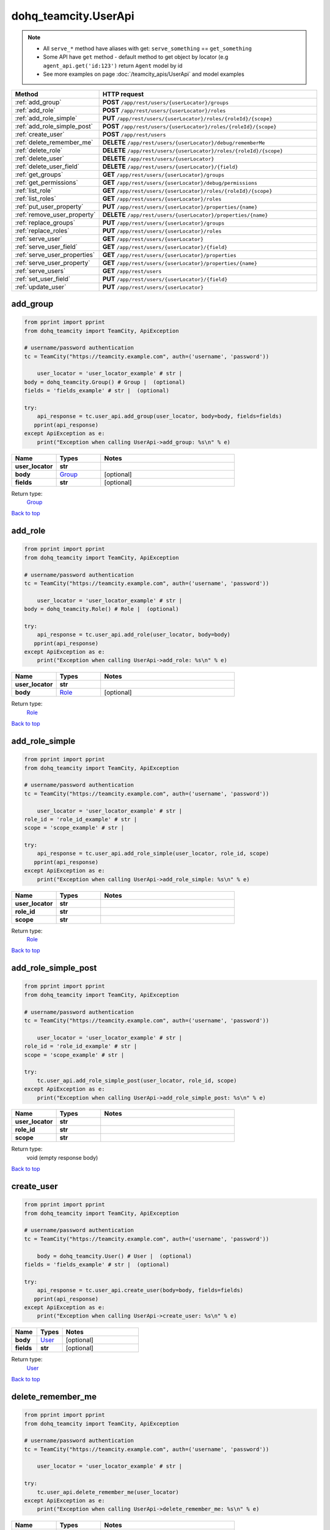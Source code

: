 dohq_teamcity.UserApi
######################################

.. note::

   + All ``serve_*`` method have aliases with get: ``serve_something`` == ``get_something``
   + Some API have ``get`` method - default method to get object by locator (e.g ``agent_api.get('id:123')`` return ``Agent`` model by id
   + See more examples on page :doc:`/teamcity_apis/UserApi` and model examples

.. list-table::
   :widths: 20 80
   :header-rows: 1

   * - Method
     - HTTP request
   * - :ref:`add_group`
     - **POST** ``/app/rest/users/{userLocator}/groups``
   * - :ref:`add_role`
     - **POST** ``/app/rest/users/{userLocator}/roles``
   * - :ref:`add_role_simple`
     - **PUT** ``/app/rest/users/{userLocator}/roles/{roleId}/{scope}``
   * - :ref:`add_role_simple_post`
     - **POST** ``/app/rest/users/{userLocator}/roles/{roleId}/{scope}``
   * - :ref:`create_user`
     - **POST** ``/app/rest/users``
   * - :ref:`delete_remember_me`
     - **DELETE** ``/app/rest/users/{userLocator}/debug/rememberMe``
   * - :ref:`delete_role`
     - **DELETE** ``/app/rest/users/{userLocator}/roles/{roleId}/{scope}``
   * - :ref:`delete_user`
     - **DELETE** ``/app/rest/users/{userLocator}``
   * - :ref:`delete_user_field`
     - **DELETE** ``/app/rest/users/{userLocator}/{field}``
   * - :ref:`get_groups`
     - **GET** ``/app/rest/users/{userLocator}/groups``
   * - :ref:`get_permissions`
     - **GET** ``/app/rest/users/{userLocator}/debug/permissions``
   * - :ref:`list_role`
     - **GET** ``/app/rest/users/{userLocator}/roles/{roleId}/{scope}``
   * - :ref:`list_roles`
     - **GET** ``/app/rest/users/{userLocator}/roles``
   * - :ref:`put_user_property`
     - **PUT** ``/app/rest/users/{userLocator}/properties/{name}``
   * - :ref:`remove_user_property`
     - **DELETE** ``/app/rest/users/{userLocator}/properties/{name}``
   * - :ref:`replace_groups`
     - **PUT** ``/app/rest/users/{userLocator}/groups``
   * - :ref:`replace_roles`
     - **PUT** ``/app/rest/users/{userLocator}/roles``
   * - :ref:`serve_user`
     - **GET** ``/app/rest/users/{userLocator}``
   * - :ref:`serve_user_field`
     - **GET** ``/app/rest/users/{userLocator}/{field}``
   * - :ref:`serve_user_properties`
     - **GET** ``/app/rest/users/{userLocator}/properties``
   * - :ref:`serve_user_property`
     - **GET** ``/app/rest/users/{userLocator}/properties/{name}``
   * - :ref:`serve_users`
     - **GET** ``/app/rest/users``
   * - :ref:`set_user_field`
     - **PUT** ``/app/rest/users/{userLocator}/{field}``
   * - :ref:`update_user`
     - **PUT** ``/app/rest/users/{userLocator}``

.. _add_group:

add_group
-----------------

.. code-block:: python

    from pprint import pprint
    from dohq_teamcity import TeamCity, ApiException

    # username/password authentication
    tc = TeamCity("https://teamcity.example.com", auth=('username', 'password'))

        user_locator = 'user_locator_example' # str | 
    body = dohq_teamcity.Group() # Group |  (optional)
    fields = 'fields_example' # str |  (optional)

    try:
        api_response = tc.user_api.add_group(user_locator, body=body, fields=fields)
       pprint(api_response)
    except ApiException as e:
        print("Exception when calling UserApi->add_group: %s\n" % e)



.. list-table::
   :widths: 20 20 60
   :header-rows: 1

   * - Name
     - Types
     - Notes

   * - **user_locator**
     - **str**
     - 
   * - **body**
     - `Group <../models/Group.html>`_
     - [optional] 
   * - **fields**
     - **str**
     - [optional] 

Return type:
    `Group <../models/Group.html>`_

`Back to top <#>`_

.. _add_role:

add_role
-----------------

.. code-block:: python

    from pprint import pprint
    from dohq_teamcity import TeamCity, ApiException

    # username/password authentication
    tc = TeamCity("https://teamcity.example.com", auth=('username', 'password'))

        user_locator = 'user_locator_example' # str | 
    body = dohq_teamcity.Role() # Role |  (optional)

    try:
        api_response = tc.user_api.add_role(user_locator, body=body)
       pprint(api_response)
    except ApiException as e:
        print("Exception when calling UserApi->add_role: %s\n" % e)



.. list-table::
   :widths: 20 20 60
   :header-rows: 1

   * - Name
     - Types
     - Notes

   * - **user_locator**
     - **str**
     - 
   * - **body**
     - `Role <../models/Role.html>`_
     - [optional] 

Return type:
    `Role <../models/Role.html>`_

`Back to top <#>`_

.. _add_role_simple:

add_role_simple
-----------------

.. code-block:: python

    from pprint import pprint
    from dohq_teamcity import TeamCity, ApiException

    # username/password authentication
    tc = TeamCity("https://teamcity.example.com", auth=('username', 'password'))

        user_locator = 'user_locator_example' # str | 
    role_id = 'role_id_example' # str | 
    scope = 'scope_example' # str | 

    try:
        api_response = tc.user_api.add_role_simple(user_locator, role_id, scope)
       pprint(api_response)
    except ApiException as e:
        print("Exception when calling UserApi->add_role_simple: %s\n" % e)



.. list-table::
   :widths: 20 20 60
   :header-rows: 1

   * - Name
     - Types
     - Notes

   * - **user_locator**
     - **str**
     - 
   * - **role_id**
     - **str**
     - 
   * - **scope**
     - **str**
     - 

Return type:
    `Role <../models/Role.html>`_

`Back to top <#>`_

.. _add_role_simple_post:

add_role_simple_post
-----------------

.. code-block:: python

    from pprint import pprint
    from dohq_teamcity import TeamCity, ApiException

    # username/password authentication
    tc = TeamCity("https://teamcity.example.com", auth=('username', 'password'))

        user_locator = 'user_locator_example' # str | 
    role_id = 'role_id_example' # str | 
    scope = 'scope_example' # str | 

    try:
        tc.user_api.add_role_simple_post(user_locator, role_id, scope)
    except ApiException as e:
        print("Exception when calling UserApi->add_role_simple_post: %s\n" % e)



.. list-table::
   :widths: 20 20 60
   :header-rows: 1

   * - Name
     - Types
     - Notes

   * - **user_locator**
     - **str**
     - 
   * - **role_id**
     - **str**
     - 
   * - **scope**
     - **str**
     - 

Return type:
    void (empty response body)

`Back to top <#>`_

.. _create_user:

create_user
-----------------

.. code-block:: python

    from pprint import pprint
    from dohq_teamcity import TeamCity, ApiException

    # username/password authentication
    tc = TeamCity("https://teamcity.example.com", auth=('username', 'password'))

        body = dohq_teamcity.User() # User |  (optional)
    fields = 'fields_example' # str |  (optional)

    try:
        api_response = tc.user_api.create_user(body=body, fields=fields)
       pprint(api_response)
    except ApiException as e:
        print("Exception when calling UserApi->create_user: %s\n" % e)



.. list-table::
   :widths: 20 20 60
   :header-rows: 1

   * - Name
     - Types
     - Notes

   * - **body**
     - `User <../models/User.html>`_
     - [optional] 
   * - **fields**
     - **str**
     - [optional] 

Return type:
    `User <../models/User.html>`_

`Back to top <#>`_

.. _delete_remember_me:

delete_remember_me
-----------------

.. code-block:: python

    from pprint import pprint
    from dohq_teamcity import TeamCity, ApiException

    # username/password authentication
    tc = TeamCity("https://teamcity.example.com", auth=('username', 'password'))

        user_locator = 'user_locator_example' # str | 

    try:
        tc.user_api.delete_remember_me(user_locator)
    except ApiException as e:
        print("Exception when calling UserApi->delete_remember_me: %s\n" % e)



.. list-table::
   :widths: 20 20 60
   :header-rows: 1

   * - Name
     - Types
     - Notes

   * - **user_locator**
     - **str**
     - 

Return type:
    void (empty response body)

`Back to top <#>`_

.. _delete_role:

delete_role
-----------------

.. code-block:: python

    from pprint import pprint
    from dohq_teamcity import TeamCity, ApiException

    # username/password authentication
    tc = TeamCity("https://teamcity.example.com", auth=('username', 'password'))

        user_locator = 'user_locator_example' # str | 
    role_id = 'role_id_example' # str | 
    scope = 'scope_example' # str | 

    try:
        tc.user_api.delete_role(user_locator, role_id, scope)
    except ApiException as e:
        print("Exception when calling UserApi->delete_role: %s\n" % e)



.. list-table::
   :widths: 20 20 60
   :header-rows: 1

   * - Name
     - Types
     - Notes

   * - **user_locator**
     - **str**
     - 
   * - **role_id**
     - **str**
     - 
   * - **scope**
     - **str**
     - 

Return type:
    void (empty response body)

`Back to top <#>`_

.. _delete_user:

delete_user
-----------------

.. code-block:: python

    from pprint import pprint
    from dohq_teamcity import TeamCity, ApiException

    # username/password authentication
    tc = TeamCity("https://teamcity.example.com", auth=('username', 'password'))

        user_locator = 'user_locator_example' # str | 

    try:
        tc.user_api.delete_user(user_locator)
    except ApiException as e:
        print("Exception when calling UserApi->delete_user: %s\n" % e)



.. list-table::
   :widths: 20 20 60
   :header-rows: 1

   * - Name
     - Types
     - Notes

   * - **user_locator**
     - **str**
     - 

Return type:
    void (empty response body)

`Back to top <#>`_

.. _delete_user_field:

delete_user_field
-----------------

.. code-block:: python

    from pprint import pprint
    from dohq_teamcity import TeamCity, ApiException

    # username/password authentication
    tc = TeamCity("https://teamcity.example.com", auth=('username', 'password'))

        user_locator = 'user_locator_example' # str | 
    field = 'field_example' # str | 

    try:
        tc.user_api.delete_user_field(user_locator, field)
    except ApiException as e:
        print("Exception when calling UserApi->delete_user_field: %s\n" % e)



.. list-table::
   :widths: 20 20 60
   :header-rows: 1

   * - Name
     - Types
     - Notes

   * - **user_locator**
     - **str**
     - 
   * - **field**
     - **str**
     - 

Return type:
    void (empty response body)

`Back to top <#>`_

.. _get_groups:

get_groups
-----------------

.. code-block:: python

    from pprint import pprint
    from dohq_teamcity import TeamCity, ApiException

    # username/password authentication
    tc = TeamCity("https://teamcity.example.com", auth=('username', 'password'))

        user_locator = 'user_locator_example' # str | 
    fields = 'fields_example' # str |  (optional)

    try:
        api_response = tc.user_api.get_groups(user_locator, fields=fields)
       pprint(api_response)
    except ApiException as e:
        print("Exception when calling UserApi->get_groups: %s\n" % e)



.. list-table::
   :widths: 20 20 60
   :header-rows: 1

   * - Name
     - Types
     - Notes

   * - **user_locator**
     - **str**
     - 
   * - **fields**
     - **str**
     - [optional] 

Return type:
    `Groups <../models/Groups.html>`_

`Back to top <#>`_

.. _get_permissions:

get_permissions
-----------------

.. code-block:: python

    from pprint import pprint
    from dohq_teamcity import TeamCity, ApiException

    # username/password authentication
    tc = TeamCity("https://teamcity.example.com", auth=('username', 'password'))

        user_locator = 'user_locator_example' # str | 

    try:
        api_response = tc.user_api.get_permissions(user_locator)
       pprint(api_response)
    except ApiException as e:
        print("Exception when calling UserApi->get_permissions: %s\n" % e)



.. list-table::
   :widths: 20 20 60
   :header-rows: 1

   * - Name
     - Types
     - Notes

   * - **user_locator**
     - **str**
     - 

Return type:
    **str**

`Back to top <#>`_

.. _list_role:

list_role
-----------------

.. code-block:: python

    from pprint import pprint
    from dohq_teamcity import TeamCity, ApiException

    # username/password authentication
    tc = TeamCity("https://teamcity.example.com", auth=('username', 'password'))

        user_locator = 'user_locator_example' # str | 
    role_id = 'role_id_example' # str | 
    scope = 'scope_example' # str | 

    try:
        api_response = tc.user_api.list_role(user_locator, role_id, scope)
       pprint(api_response)
    except ApiException as e:
        print("Exception when calling UserApi->list_role: %s\n" % e)



.. list-table::
   :widths: 20 20 60
   :header-rows: 1

   * - Name
     - Types
     - Notes

   * - **user_locator**
     - **str**
     - 
   * - **role_id**
     - **str**
     - 
   * - **scope**
     - **str**
     - 

Return type:
    `Role <../models/Role.html>`_

`Back to top <#>`_

.. _list_roles:

list_roles
-----------------

.. code-block:: python

    from pprint import pprint
    from dohq_teamcity import TeamCity, ApiException

    # username/password authentication
    tc = TeamCity("https://teamcity.example.com", auth=('username', 'password'))

        user_locator = 'user_locator_example' # str | 

    try:
        api_response = tc.user_api.list_roles(user_locator)
       pprint(api_response)
    except ApiException as e:
        print("Exception when calling UserApi->list_roles: %s\n" % e)



.. list-table::
   :widths: 20 20 60
   :header-rows: 1

   * - Name
     - Types
     - Notes

   * - **user_locator**
     - **str**
     - 

Return type:
    `Roles <../models/Roles.html>`_

`Back to top <#>`_

.. _put_user_property:

put_user_property
-----------------

.. code-block:: python

    from pprint import pprint
    from dohq_teamcity import TeamCity, ApiException

    # username/password authentication
    tc = TeamCity("https://teamcity.example.com", auth=('username', 'password'))

        user_locator = 'user_locator_example' # str | 
    name = 'name_example' # str | 
    body = 'body_example' # str |  (optional)

    try:
        api_response = tc.user_api.put_user_property(user_locator, name, body=body)
       pprint(api_response)
    except ApiException as e:
        print("Exception when calling UserApi->put_user_property: %s\n" % e)



.. list-table::
   :widths: 20 20 60
   :header-rows: 1

   * - Name
     - Types
     - Notes

   * - **user_locator**
     - **str**
     - 
   * - **name**
     - **str**
     - 
   * - **body**
     - **str**
     - [optional] 

Return type:
    **str**

`Back to top <#>`_

.. _remove_user_property:

remove_user_property
-----------------

.. code-block:: python

    from pprint import pprint
    from dohq_teamcity import TeamCity, ApiException

    # username/password authentication
    tc = TeamCity("https://teamcity.example.com", auth=('username', 'password'))

        user_locator = 'user_locator_example' # str | 
    name = 'name_example' # str | 

    try:
        tc.user_api.remove_user_property(user_locator, name)
    except ApiException as e:
        print("Exception when calling UserApi->remove_user_property: %s\n" % e)



.. list-table::
   :widths: 20 20 60
   :header-rows: 1

   * - Name
     - Types
     - Notes

   * - **user_locator**
     - **str**
     - 
   * - **name**
     - **str**
     - 

Return type:
    void (empty response body)

`Back to top <#>`_

.. _replace_groups:

replace_groups
-----------------

.. code-block:: python

    from pprint import pprint
    from dohq_teamcity import TeamCity, ApiException

    # username/password authentication
    tc = TeamCity("https://teamcity.example.com", auth=('username', 'password'))

        user_locator = 'user_locator_example' # str | 
    body = dohq_teamcity.Groups() # Groups |  (optional)
    fields = 'fields_example' # str |  (optional)

    try:
        api_response = tc.user_api.replace_groups(user_locator, body=body, fields=fields)
       pprint(api_response)
    except ApiException as e:
        print("Exception when calling UserApi->replace_groups: %s\n" % e)



.. list-table::
   :widths: 20 20 60
   :header-rows: 1

   * - Name
     - Types
     - Notes

   * - **user_locator**
     - **str**
     - 
   * - **body**
     - `Groups <../models/Groups.html>`_
     - [optional] 
   * - **fields**
     - **str**
     - [optional] 

Return type:
    `Groups <../models/Groups.html>`_

`Back to top <#>`_

.. _replace_roles:

replace_roles
-----------------

.. code-block:: python

    from pprint import pprint
    from dohq_teamcity import TeamCity, ApiException

    # username/password authentication
    tc = TeamCity("https://teamcity.example.com", auth=('username', 'password'))

        user_locator = 'user_locator_example' # str | 
    body = dohq_teamcity.Roles() # Roles |  (optional)

    try:
        api_response = tc.user_api.replace_roles(user_locator, body=body)
       pprint(api_response)
    except ApiException as e:
        print("Exception when calling UserApi->replace_roles: %s\n" % e)



.. list-table::
   :widths: 20 20 60
   :header-rows: 1

   * - Name
     - Types
     - Notes

   * - **user_locator**
     - **str**
     - 
   * - **body**
     - `Roles <../models/Roles.html>`_
     - [optional] 

Return type:
    `Roles <../models/Roles.html>`_

`Back to top <#>`_

.. _serve_user:

serve_user
-----------------

.. code-block:: python

    from pprint import pprint
    from dohq_teamcity import TeamCity, ApiException

    # username/password authentication
    tc = TeamCity("https://teamcity.example.com", auth=('username', 'password'))

        user_locator = 'user_locator_example' # str | 
    fields = 'fields_example' # str |  (optional)

    try:
        api_response = tc.user_api.serve_user(user_locator, fields=fields)
       pprint(api_response)
    except ApiException as e:
        print("Exception when calling UserApi->serve_user: %s\n" % e)



.. list-table::
   :widths: 20 20 60
   :header-rows: 1

   * - Name
     - Types
     - Notes

   * - **user_locator**
     - **str**
     - 
   * - **fields**
     - **str**
     - [optional] 

Return type:
    `User <../models/User.html>`_

`Back to top <#>`_

.. _serve_user_field:

serve_user_field
-----------------

.. code-block:: python

    from pprint import pprint
    from dohq_teamcity import TeamCity, ApiException

    # username/password authentication
    tc = TeamCity("https://teamcity.example.com", auth=('username', 'password'))

        user_locator = 'user_locator_example' # str | 
    field = 'field_example' # str | 

    try:
        api_response = tc.user_api.serve_user_field(user_locator, field)
       pprint(api_response)
    except ApiException as e:
        print("Exception when calling UserApi->serve_user_field: %s\n" % e)



.. list-table::
   :widths: 20 20 60
   :header-rows: 1

   * - Name
     - Types
     - Notes

   * - **user_locator**
     - **str**
     - 
   * - **field**
     - **str**
     - 

Return type:
    **str**

`Back to top <#>`_

.. _serve_user_properties:

serve_user_properties
-----------------

.. code-block:: python

    from pprint import pprint
    from dohq_teamcity import TeamCity, ApiException

    # username/password authentication
    tc = TeamCity("https://teamcity.example.com", auth=('username', 'password'))

        user_locator = 'user_locator_example' # str | 
    fields = 'fields_example' # str |  (optional)

    try:
        api_response = tc.user_api.serve_user_properties(user_locator, fields=fields)
       pprint(api_response)
    except ApiException as e:
        print("Exception when calling UserApi->serve_user_properties: %s\n" % e)



.. list-table::
   :widths: 20 20 60
   :header-rows: 1

   * - Name
     - Types
     - Notes

   * - **user_locator**
     - **str**
     - 
   * - **fields**
     - **str**
     - [optional] 

Return type:
    `Properties <../models/Properties.html>`_

`Back to top <#>`_

.. _serve_user_property:

serve_user_property
-----------------

.. code-block:: python

    from pprint import pprint
    from dohq_teamcity import TeamCity, ApiException

    # username/password authentication
    tc = TeamCity("https://teamcity.example.com", auth=('username', 'password'))

        user_locator = 'user_locator_example' # str | 
    name = 'name_example' # str | 

    try:
        api_response = tc.user_api.serve_user_property(user_locator, name)
       pprint(api_response)
    except ApiException as e:
        print("Exception when calling UserApi->serve_user_property: %s\n" % e)



.. list-table::
   :widths: 20 20 60
   :header-rows: 1

   * - Name
     - Types
     - Notes

   * - **user_locator**
     - **str**
     - 
   * - **name**
     - **str**
     - 

Return type:
    **str**

`Back to top <#>`_

.. _serve_users:

serve_users
-----------------

.. code-block:: python

    from pprint import pprint
    from dohq_teamcity import TeamCity, ApiException

    # username/password authentication
    tc = TeamCity("https://teamcity.example.com", auth=('username', 'password'))

        locator = 'locator_example' # str |  (optional)
    fields = 'fields_example' # str |  (optional)

    try:
        api_response = tc.user_api.serve_users(locator=locator, fields=fields)
       pprint(api_response)
    except ApiException as e:
        print("Exception when calling UserApi->serve_users: %s\n" % e)



.. list-table::
   :widths: 20 20 60
   :header-rows: 1

   * - Name
     - Types
     - Notes

   * - **locator**
     - **str**
     - [optional] 
   * - **fields**
     - **str**
     - [optional] 

Return type:
    `Users <../models/Users.html>`_

`Back to top <#>`_

.. _set_user_field:

set_user_field
-----------------

.. code-block:: python

    from pprint import pprint
    from dohq_teamcity import TeamCity, ApiException

    # username/password authentication
    tc = TeamCity("https://teamcity.example.com", auth=('username', 'password'))

        user_locator = 'user_locator_example' # str | 
    field = 'field_example' # str | 
    body = 'body_example' # str |  (optional)

    try:
        api_response = tc.user_api.set_user_field(user_locator, field, body=body)
       pprint(api_response)
    except ApiException as e:
        print("Exception when calling UserApi->set_user_field: %s\n" % e)



.. list-table::
   :widths: 20 20 60
   :header-rows: 1

   * - Name
     - Types
     - Notes

   * - **user_locator**
     - **str**
     - 
   * - **field**
     - **str**
     - 
   * - **body**
     - **str**
     - [optional] 

Return type:
    **str**

`Back to top <#>`_

.. _update_user:

update_user
-----------------

.. code-block:: python

    from pprint import pprint
    from dohq_teamcity import TeamCity, ApiException

    # username/password authentication
    tc = TeamCity("https://teamcity.example.com", auth=('username', 'password'))

        user_locator = 'user_locator_example' # str | 
    body = dohq_teamcity.User() # User |  (optional)
    fields = 'fields_example' # str |  (optional)

    try:
        api_response = tc.user_api.update_user(user_locator, body=body, fields=fields)
       pprint(api_response)
    except ApiException as e:
        print("Exception when calling UserApi->update_user: %s\n" % e)



.. list-table::
   :widths: 20 20 60
   :header-rows: 1

   * - Name
     - Types
     - Notes

   * - **user_locator**
     - **str**
     - 
   * - **body**
     - `User <../models/User.html>`_
     - [optional] 
   * - **fields**
     - **str**
     - [optional] 

Return type:
    `User <../models/User.html>`_

`Back to top <#>`_

